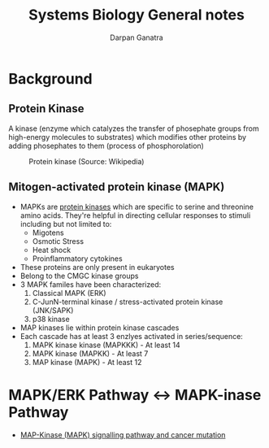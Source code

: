 #+TITLE: Systems Biology General notes
#+AUTHOR: Darpan Ganatra
#+OPTIONS: toc:nil date:nil

* Background
** Protein Kinase
A kinase (enzyme which catalyzes the transfer of phosephate groups from high-energy molecules to substrates) which modifies other proteins by adding phosephates to them (process of phosphorolation)
#+CAPTION: Protein kinase (Source: Wikipedia)
[[./Ch4_kinases.jpg]]

** Mitogen-activated protein kinase (MAPK)
- MAPKs are _protein kinases_ which are specific to serine and threonine amino acids. They're helpful in directing cellular responses to stimuli including but not limited to:
  - Migotens
  - Osmotic Stress
  - Heat shock
  - Proinflammatory cytokines
- These proteins are only present in eukaryotes
- Belong to the CMGC kinase groups
- 3 MAPK familes have been characterized:
  1. Classical MAPK (ERK)
  2. C-JunN-terminal kinase / stress-activated protein kinase (JNK/SAPK)
  3. p38 kinase
- MAP kinases lie within protein kinase cascades
- Each cascade has at least 3 enzlyes activated in series/sequence:
  1. MAPK kinase kinase (MAPKKK) - At least 14
  2. MAPK kinase (MAPKK) - At least 7
  3. MAP kinase (MAPK) - At least 12

* MAPK/ERK Pathway <-> MAPK-inase Pathway
 - [[youtube:r7GoZ9vFCY8][MAP-Kinase (MAPK) signalling pathway and cancer mutation]]

